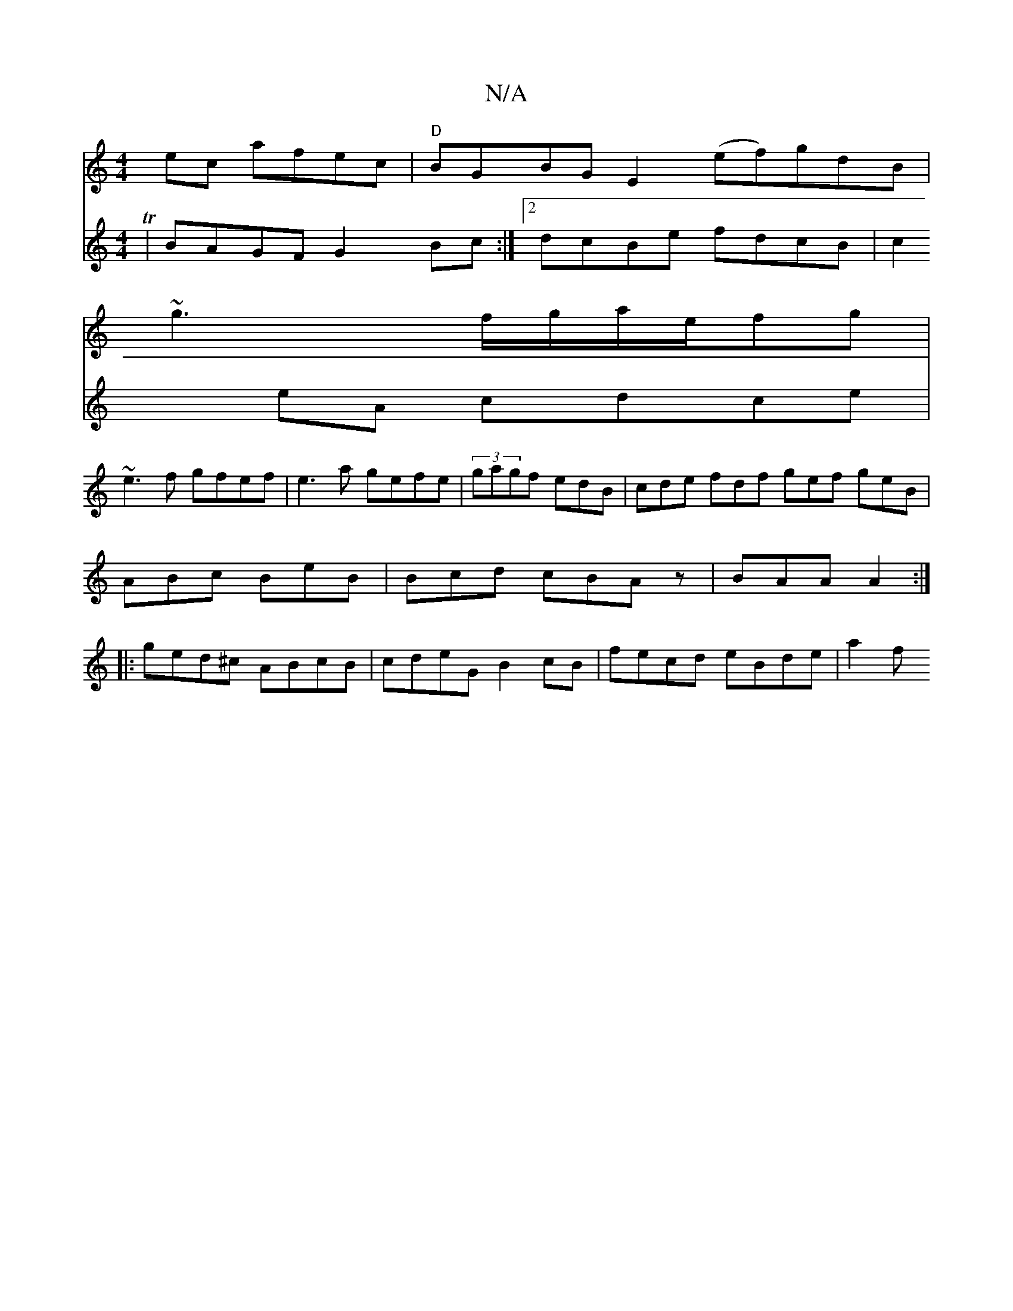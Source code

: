 X:1
T:N/A
M:4/4
R:N/A
K:Cmajor
ec afec|"D"BGBG E2(ef)gdB|
~g3f/g/a/e/fg|
V:2
T|BAGF G2Bc:|2 dcBe fdcB|c2eA cdce|~e3f gfef|e3a gefe| (3gagf edB | cde fdf gef geB | ABc BeB|Bcd cBAz | BAA A2 :|
|:ged^c ABcB| cdeG B2cB|fecd eBde | a2f